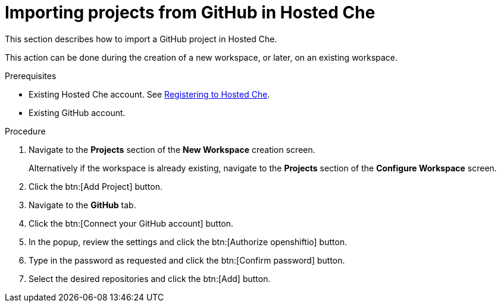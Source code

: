 // Module included in the following assemblies:
//
// assembly_hosted-che.adoc

// This module can be included from assemblies using the following include statement:
// include::<path>/proc_importing-projects-from-github-in-hosted-che.adoc[leveloffset=+1]

[id="importing-projects-from-github-in-hosted-che_{context}"]
= Importing projects from GitHub in Hosted Che

This section describes how to import a GitHub project in Hosted Che.

This action can be done during the creation of a new workspace, or later, on an existing workspace.

.Prerequisites

* Existing Hosted{nbsp}Che account. See xref:registering-to-hosted-che_hosted-che[Registering to Hosted{nbsp}Che].

* Existing GitHub account.

.Procedure

. Navigate to the *Projects* section of the *New Workspace* creation screen.  
+
Alternatively if the workspace is already existing, navigate to the *Projects* section of the *Configure Workspace* screen.

. Click the btn:[Add Project] button.

. Navigate to the *GitHub* tab.

. Click the btn:[Connect your GitHub account] button.

. In the popup, review the settings and click the btn:[Authorize openshiftio] button.

. Type in the password as requested and click the btn:[Confirm password] button.

. Select the desired repositories and click the btn:[Add] button.
